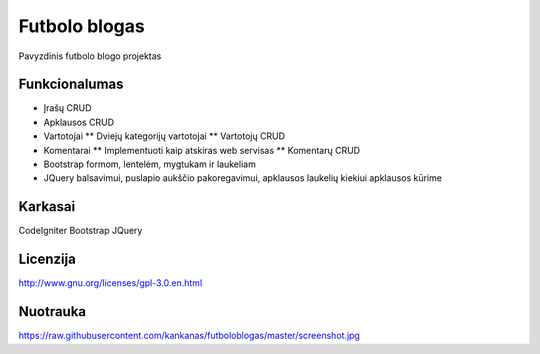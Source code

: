 ###################
Futbolo blogas
###################

Pavyzdinis futbolo blogo projektas

*******************
Funkcionalumas
*******************

* Įrašų CRUD
* Apklausos CRUD
* Vartotojai
  ** Dviejų kategorijų vartotojai
  ** Vartotojų CRUD
* Komentarai
  ** Implementuoti kaip atskiras web servisas
  ** Komentarų CRUD
* Bootstrap formom, lentelėm, mygtukam ir laukeliam
* JQuery balsavimui, puslapio aukščio pakoregavimui, apklausos laukelių kiekiui apklausos kūrime
  
**************************
Karkasai
**************************

CodeIgniter
Bootstrap
JQuery

*********
Licenzija
*********

http://www.gnu.org/licenses/gpl-3.0.en.html

*********
Nuotrauka
*********

https://raw.githubusercontent.com/kankanas/futboloblogas/master/screenshot.jpg